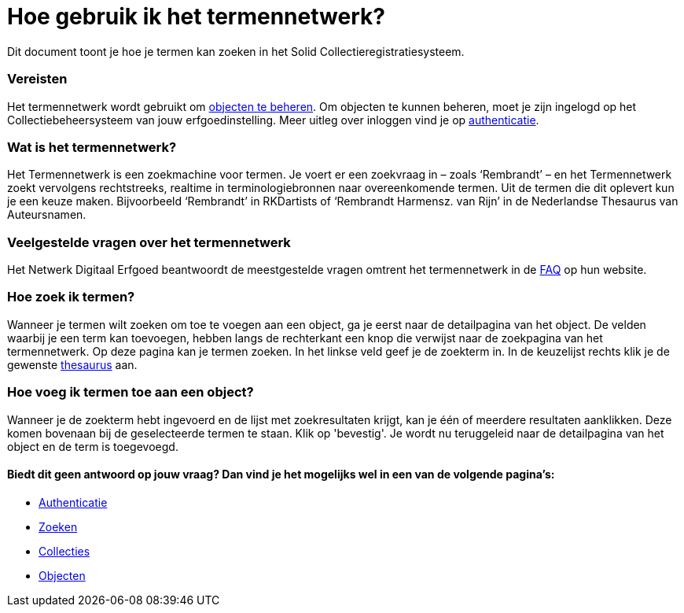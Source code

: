 = Hoe gebruik ik het termennetwerk?
:description: Een gebruikershandleiding voor het zoeken van termen in Solid CRS.
:sectanchors:
:url-repo: https://github.com/netwerk-digitaal-erfgoed/solid-crs
:imagesdir: ../images

Dit document toont je hoe je termen kan zoeken in het Solid Collectieregistratiesysteem. 


=== Vereisten
Het termennetwerk wordt gebruikt om xref:objecten.adoc[objecten te beheren]. Om objecten te kunnen beheren, moet je zijn ingelogd op het Collectiebeheersysteem van jouw erfgoedinstelling. Meer uitleg over inloggen vind je op xref:authenticeer.adoc[authenticatie]. 

=== Wat is het termennetwerk?
Het Termennetwerk is een zoekmachine voor termen. Je voert er een zoekvraag in – zoals ‘Rembrandt’ – en het Termennetwerk zoekt vervolgens rechtstreeks, realtime in terminologiebronnen naar overeenkomende termen. Uit de termen die dit oplevert kun je een keuze maken. Bijvoorbeeld ‘Rembrandt’ in RKDartists of ‘Rembrandt Harmensz. van Rijn’ in de Nederlandse Thesaurus van Auteursnamen. 

=== Veelgestelde vragen over het termennetwerk
Het Netwerk Digitaal Erfgoed beantwoordt de meestgestelde vragen omtrent het termennetwerk in de link:https://termennetwerk.netwerkdigitaalerfgoed.nl/faq[FAQ] op hun website.

=== Hoe zoek ik termen?
Wanneer je termen wilt zoeken om toe te voegen aan een object, ga je eerst naar de detailpagina van het object. De velden waarbij je een term kan toevoegen, hebben langs de rechterkant een knop die verwijst naar de zoekpagina van het termennetwerk. Op deze pagina kan je termen zoeken. In het linkse veld geef je de zoekterm in. In de keuzelijst rechts klik je de gewenste link:https://termennetwerk.netwerkdigitaalerfgoed.nl/faq[thesaurus] aan. 


=== Hoe voeg ik termen toe aan een object?
Wanneer je de zoekterm hebt ingevoerd en de lijst met zoekresultaten krijgt, kan je één of meerdere resultaten aanklikken. Deze komen bovenaan bij de geselecteerde termen te staan. Klik op 'bevestig'. Je wordt nu teruggeleid naar de detailpagina van het object en de term is toegevoegd. 







:sectnums!:
==== Biedt dit geen antwoord op jouw vraag? Dan vind je het mogelijks wel in een van de volgende pagina's: 

* xref:authenticeer.adoc[Authenticatie]
* xref:search.adoc[Zoeken]
* xref:collecties.adoc[Collecties]
* xref:objecten.adoc[Objecten]